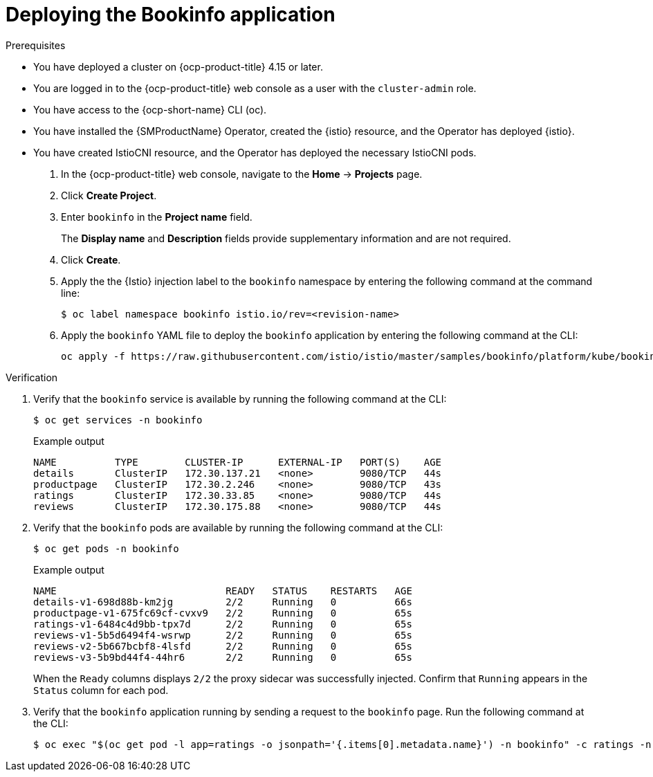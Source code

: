 :_mod-docs-content-type: Procedure
[id="deploying-book-info"]
= Deploying the Bookinfo application
:context: ossm-pdeploying-book-info

.Prerequisites

* You have deployed a cluster on {ocp-product-title} 4.15 or later.
* You are logged in to the {ocp-product-title} web console as a user with the `cluster-admin` role.
* You have access to the {ocp-short-name} CLI (oc).
* You have installed the {SMProductName} Operator, created the {istio} resource, and the Operator has deployed {istio}.
* You have created IstioCNI resource, and the Operator has deployed the necessary IstioCNI pods.

. In the {ocp-product-title} web console, navigate to the *Home* -> *Projects* page.

. Click *Create Project*.

. Enter `bookinfo` in the *Project name* field.
+
The *Display name* and *Description* fields provide supplementary information and are not required. 

. Click *Create*.

. Apply the the {Istio} injection label to the `bookinfo` namespace by entering the following command at the command line:
+
[source,terminal]
----
$ oc label namespace bookinfo istio.io/rev=<revision-name>
----

. Apply the `bookinfo` YAML file to deploy the `bookinfo` application by entering the following command at the CLI:
+
[source,terminal]
----
oc apply -f https://raw.githubusercontent.com/istio/istio/master/samples/bookinfo/platform/kube/bookinfo.yaml -n bookinfo
----

.Verification

. Verify that the `bookinfo` service is available by running the following command at the CLI:
+
[source,terminal]
----
$ oc get services -n bookinfo
----
+
.Example output
[source,terminal]
----
NAME          TYPE        CLUSTER-IP      EXTERNAL-IP   PORT(S)    AGE
details       ClusterIP   172.30.137.21   <none>        9080/TCP   44s
productpage   ClusterIP   172.30.2.246    <none>        9080/TCP   43s
ratings       ClusterIP   172.30.33.85    <none>        9080/TCP   44s
reviews       ClusterIP   172.30.175.88   <none>        9080/TCP   44s
----

. Verify that the `bookinfo` pods are available by running the following command at the CLI:
+
[source,terminal]
----
$ oc get pods -n bookinfo
----
+
.Example output
[source,terminal]
----
NAME                             READY   STATUS    RESTARTS   AGE
details-v1-698d88b-km2jg         2/2     Running   0          66s
productpage-v1-675fc69cf-cvxv9   2/2     Running   0          65s
ratings-v1-6484c4d9bb-tpx7d      2/2     Running   0          65s
reviews-v1-5b5d6494f4-wsrwp      2/2     Running   0          65s
reviews-v2-5b667bcbf8-4lsfd      2/2     Running   0          65s
reviews-v3-5b9bd44f4-44hr6       2/2     Running   0          65s
----
+
When the `Ready` columns displays `2/2` the proxy sidecar was successfully injected. Confirm that `Running` appears in the `Status` column for each pod.

. Verify that the `bookinfo` application running by sending a request to the `bookinfo` page. Run the following command at the CLI:
+
[source,terminal]
----
$ oc exec "$(oc get pod -l app=ratings -o jsonpath='{.items[0].metadata.name}') -n bookinfo" -c ratings -n bookinfo -- curl -sS productpage:9080/productpage | grep -o "<title>.*</title>"
----